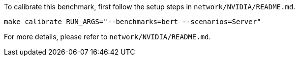 To calibrate this benchmark, first follow the setup steps in `network/NVIDIA/README.md`.

```
make calibrate RUN_ARGS="--benchmarks=bert --scenarios=Server"
```

For more details, please refer to `network/NVIDIA/README.md`.
